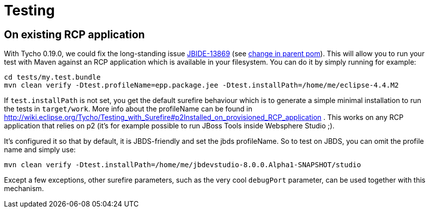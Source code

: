 Testing
=======

On existing RCP application
---------------------------

With Tycho 0.19.0, we could fix the long-standing issue https://issues.jboss.org/browse/JBIDE-13869[JBIDE-13869] (see https://github.com/jbosstools/jbosstools-build/commit/74b4acbeaeacaf4edd657bed6164da468fb39ca3[change in parent pom]). This will allow you to run your test with Maven against an RCP application which is available in your filesystem.
You can do it by simply running for example:

[sources,bash]
----
cd tests/my.test.bundle
mvn clean verify -Dtest.profileName=epp.package.jee -Dtest.installPath=/home/me/eclipse-4.4.M2
----

If +test.installPath+ is not set, you get the default surefire behaviour which is to generate a simple minimal installation to run the tests in +target/work+.
More info about the profileName can be found in http://wiki.eclipse.org/Tycho/Testing_with_Surefire#p2Installed_on_provisioned_RCP_application . This works on any RCP application that relies on p2 (it's for example possible to run JBoss Tools inside Websphere Studio ;).

It's configured it so that by default, it is JBDS-friendly and set the jbds profileName. So to test on JBDS, you can omit the profile name and simply use:
[source,bash]
----
mvn clean verify -Dtest.installPath=/home/me/jbdevstudio-8.0.0.Alpha1-SNAPSHOT/studio
----

Except a few exceptions, other surefire parameters, such as the very cool +debugPort+ parameter, can be used together with this mechanism. 
